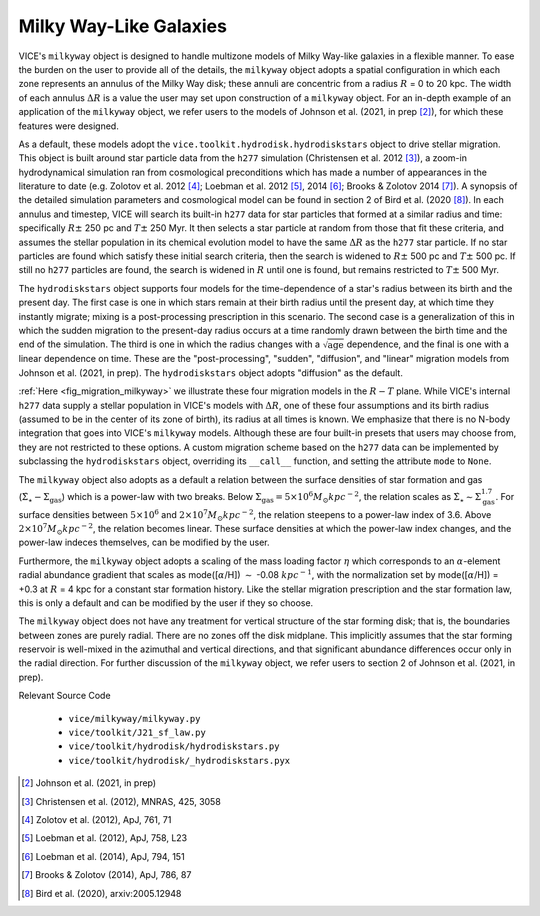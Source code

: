 
Milky Way-Like Galaxies 
-----------------------
VICE's ``milkyway`` object is designed to handle multizone models of Milky 
Way-like galaxies in a flexible manner. To ease the burden on the user to 
provide all of the details, the ``milkyway`` object adopts a spatial 
configuration in which each zone represents an annulus of the Milky Way disk; 
these annuli are concentric from a radius :math:`R` = 0 to 20 kpc. The width 
of each annulus :math:`\Delta R` is a value the user may set upon construction 
of a ``milkyway`` object. For an in-depth example of an application of the 
``milkyway`` object, we refer users to the models of Johnson et al. (2021, 
in prep [2]_), for which these features were designed. 

As a default, these models adopt the ``vice.toolkit.hydrodisk.hydrodiskstars`` 
object to drive stellar migration. This object is built around star particle 
data from the ``h277`` simulation (Christensen et al. 2012 [3]_), a zoom-in 
hydrodynamical simulation ran from cosmological preconditions which has made a 
number of appearances in the literature to date (e.g. Zolotov et al. 2012 [4]_; 
Loebman et al. 2012 [5]_, 2014 [6]_; Brooks & Zolotov 2014 [7]_). A synopsis of 
the detailed simulation parameters and cosmological model can be found in 
section 2 of Bird et al. (2020 [8]_). In each annulus and timestep, VICE will 
search its built-in ``h277`` data for star particles that formed at a similar 
radius and time: specifically :math:`R \pm` 250 pc and :math:`T \pm` 250 Myr. 
It then selects a star particle at random from those that fit these criteria, 
and assumes the stellar population in its chemical evolution model to have the 
same :math:`\Delta R` as the ``h277`` star particle. If no star particles are 
found which satisfy these initial search criteria, then the search is widened 
to :math:`R \pm` 500 pc and :math:`T \pm` 500 pc. If still no ``h277`` 
particles are found, the search is widened in :math:`R` until one is found, but 
remains restricted to :math:`T \pm` 500 Myr. 

The ``hydrodiskstars`` object supports four models for the time-dependence of a 
star's radius between its birth and the present day. The first case is one in 
which stars remain at their birth radius until the present day, at which time 
they instantly migrate; mixing is a post-processing prescription in this 
scenario. The second case is a generalization of this in which the sudden 
migration to the present-day radius occurs at a time randomly drawn between the 
birth time and the end of the simulation. The third is one in which the radius 
changes with a :math:`\sqrt{\text{age}}` dependence, and the final is one with 
a linear dependence on time. These are the "post-processing", "sudden", 
"diffusion", and "linear" migration models from Johnson et al. (2021, in prep). 
The ``hydrodiskstars`` object adopts "diffusion" as the default. 

:ref:`Here <fig_migration_milkyway>` we illustrate these four migration models 
in the :math:`R-T` plane. While VICE's internal ``h277`` data supply a stellar 
population in VICE's models with :math:`\Delta R`, one of these four 
assumptions and its birth radius (assumed to be in the center of its zone of 
birth), its radius at all times is known. We emphasize that there is no N-body 
integration that goes into VICE's ``milkyway`` models. Although these are four 
built-in presets that users may choose from, they are not restricted to these 
options. A custom migration scheme based on the ``h277`` data can be 
implemented by subclassing the ``hydrodiskstars`` object, overriding its 
``__call__`` function, and setting the attribute ``mode`` to ``None``. 

The ``milkyway`` object also adopts as a default a relation between the surface 
densities of star formation and gas (:math:`\dot{\Sigma}_\star - 
\Sigma_\text{gas}`) which is a power-law with two breaks. Below 
:math:`\Sigma_\text{gas} = 5\times10^6 M_\odot kpc^{-2}`, the relation scales 
as :math:`\dot{\Sigma}_\star \sim \Sigma_\text{gas}^{1.7}`. For surface 
densities between :math:`5\times10^6` and :math:`2\times10^7 M_\odot kpc^{-2}`, 
the relation steepens to a power-law index of 3.6. Above :math:`2\times10^7 
M_\odot kpc^{-2}`, the relation becomes linear. These surface densities at 
which the power-law index changes, and the power-law indeces themselves, can 
be modified by the user. 

Furthermore, the ``milkyway`` object adopts a scaling of the mass loading 
factor :math:`\eta` which corresponds to an :math:`\alpha`-element radial 
abundance gradient that scales as mode([:math:`\alpha`/H]) :math:`\sim` 
-0.08 :math:`kpc^{-1}`, with the normalization set by mode([:math:`\alpha`/H]) 
= +0.3 at :math:`R` = 4 kpc for a constant star formation history. Like the 
stellar migration prescription and the star formation law, this is only a 
default and can be modified by the user if they so choose. 

The ``milkyway`` object does not have any treatment for vertical structure of 
the star forming disk; that is, the boundaries between zones are purely 
radial. There are no zones off the disk midplane. This implicitly assumes that 
the star forming reservoir is well-mixed in the azimuthal and vertical 
directions, and that significant abundance differences occur only in the 
radial direction. For further discussion of the ``milkyway`` object, we refer 
users to section 2 of Johnson et al. (2021, in prep). 

Relevant Source Code 

	- ``vice/milkyway/milkyway.py`` 
	- ``vice/toolkit/J21_sf_law.py`` 
	- ``vice/toolkit/hydrodisk/hydrodiskstars.py`` 
	- ``vice/toolkit/hydrodisk/_hydrodiskstars.pyx`` 

.. [2] Johnson et al. (2021, in prep) 
.. [3] Christensen et al. (2012), MNRAS, 425, 3058 
.. [4] Zolotov et al. (2012), ApJ, 761, 71 
.. [5] Loebman et al. (2012), ApJ, 758, L23 
.. [6] Loebman et al. (2014), ApJ, 794, 151 
.. [7] Brooks & Zolotov (2014), ApJ, 786, 87 
.. [8] Bird et al. (2020), arxiv:2005.12948 

